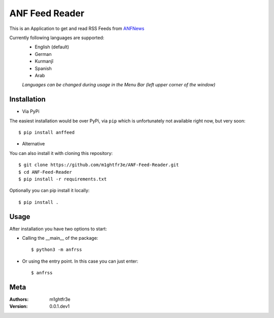 ===============
ANF Feed Reader
===============

This is an Application to get and read RSS Feeds
from `ANFNews <https://anfenglishmobile.com>`__

Currently following languages are supported:
  - English (default)
  - German
  - Kurmanjî
  - Spanish
  - Arab
  
  *Languages can be changed during usage in the Menu Bar
  (left upper corner of the window)*

Installation
------------

- Via PyPi
The easiest installation would be over PyPi, via ``pip``
which is unfortunately not available right now, 
but very soon::

  $ pip install anffeed

- Alternative
You can also install it with cloning this repository::

  $ git clone https://github.com/m1ghtfr3e/ANF-Feed-Reader.git
  $ cd ANF-Feed-Reader
  $ pip install -r requirements.txt
  
Optionally you can pip install it locally::

  $ pip install .
  


Usage
-----
After installation you have two options to start:

- Calling the __main__ of the package::

  $ python3 -m anfrss
  
- Or using the entry point. In this case you can
  just enter::
  
  $ anfrss
  
  
  
  
Meta
----
:Authors:
  m1ghtfr3e
:Version:
  0.0.1.dev1
